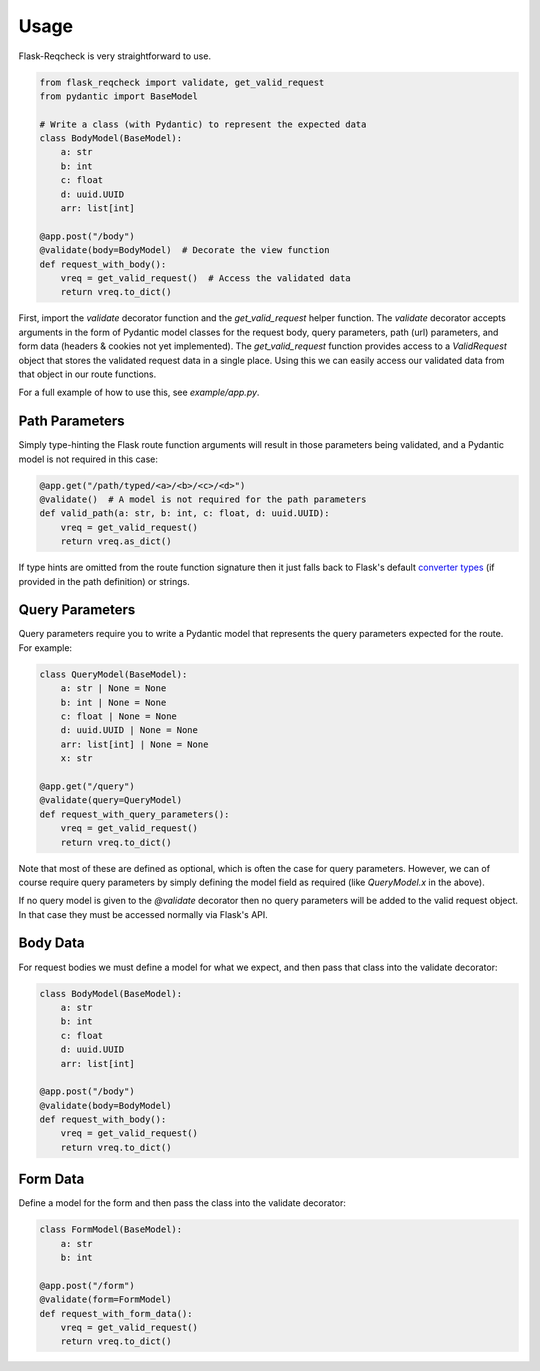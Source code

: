 Usage
=====

Flask-Reqcheck is very straightforward to use.


.. code-block:: python

   from flask_reqcheck import validate, get_valid_request
   from pydantic import BaseModel

   # Write a class (with Pydantic) to represent the expected data
   class BodyModel(BaseModel):
       a: str
       b: int
       c: float
       d: uuid.UUID
       arr: list[int]

   @app.post("/body")
   @validate(body=BodyModel)  # Decorate the view function
   def request_with_body():
       vreq = get_valid_request()  # Access the validated data
       return vreq.to_dict()

First, import the `validate` decorator function and the `get_valid_request` helper function. The `validate` decorator accepts arguments in the form of Pydantic model classes for the request body, query parameters, path (url) parameters, and form data (headers & cookies not yet implemented). The `get_valid_request` function provides access to a `ValidRequest` object that stores the validated request data in a single place. Using this we can easily access our validated data from that object in our route functions.

For a full example of how to use this, see `example/app.py`.

Path Parameters
----------------

Simply type-hinting the Flask route function arguments will result in those parameters being validated, and a Pydantic model is not required in this case:

.. code-block:: python

   @app.get("/path/typed/<a>/<b>/<c>/<d>")
   @validate()  # A model is not required for the path parameters
   def valid_path(a: str, b: int, c: float, d: uuid.UUID):
       vreq = get_valid_request()
       return vreq.as_dict()

If type hints are omitted from the route function signature then it just falls back to Flask's default `converter types <https://flask.palletsprojects.com/en/3.0.x/quickstart/#variable-rules>`_ (if provided in the path definition) or strings.

Query Parameters
-----------------

Query parameters require you to write a Pydantic model that represents the query parameters expected for the route. For example:

.. code-block:: python

   class QueryModel(BaseModel):
       a: str | None = None
       b: int | None = None
       c: float | None = None
       d: uuid.UUID | None = None
       arr: list[int] | None = None
       x: str

   @app.get("/query")
   @validate(query=QueryModel)
   def request_with_query_parameters():
       vreq = get_valid_request()
       return vreq.to_dict()

Note that most of these are defined as optional, which is often the case for query parameters. However, we can of course require query parameters by simply defining the model field as required (like `QueryModel.x` in the above).

If no query model is given to the `@validate` decorator then no query parameters will be added to the valid request object. In that case they must be accessed normally via Flask's API.

Body Data
---------

For request bodies we must define a model for what we expect, and then pass that class into the validate decorator:

.. code-block:: python

   class BodyModel(BaseModel):
       a: str
       b: int
       c: float
       d: uuid.UUID
       arr: list[int]

   @app.post("/body")
   @validate(body=BodyModel)
   def request_with_body():
       vreq = get_valid_request()
       return vreq.to_dict()

Form Data
---------

Define a model for the form and then pass the class into the validate decorator:

.. code-block:: python

   class FormModel(BaseModel):
       a: str
       b: int

   @app.post("/form")
   @validate(form=FormModel)
   def request_with_form_data():
       vreq = get_valid_request()
       return vreq.to_dict()